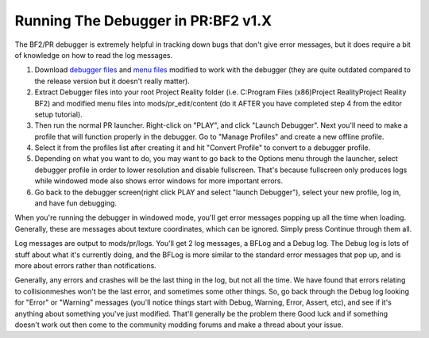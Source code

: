 
Running The Debugger in PR:BF2 v1.X
===================================

The BF2/PR debugger is extremely helpful in tracking down bugs that don't give error messages, but it does require a bit of knowledge on how to read the log messages.

#. Download `debugger files <https://files.realitymod.com/resources/Debugger_files.zip>`_ and `menu files <https://drive.google.com/file/d/1ZWQdh90h0eTIO9okBuOxm7SRyMxavCNS/view?usp=sharing>`_ modified to work with the debugger (they are quite outdated compared to the release version but it doesn't really matter).
#. Extract Debugger files into your root Project Reality folder (i.e. C:\Program Files (x86)\Project Reality\Project Reality BF2\) and modified menu files into mods/pr_edit/content (do it AFTER you have completed step 4 from the editor setup tutorial).
#. Then run the normal PR launcher. Right-click on "PLAY", and click "Launch Debugger". Next you'll need to make a profile that will function properly in the debugger. Go to "Manage Profiles" and create a new offline profile.
#. Select it from the profiles list after creating it and hit "Convert Profile" to convert to a debugger profile.
#. Depending on what you want to do, you may want to go back to the Options menu through the launcher, select debugger profile in order to lower resolution and disable fullscreen. That's because fullscreen only produces logs while windowed mode also shows error windows for more important errors.
#. Go back to the debugger screen(right click PLAY and select "launch Debugger"), select your new profile, log in, and have fun debugging.

When you're running the debugger in windowed mode, you'll get error messages popping up all the time when loading. Generally, these are messages about texture coordinates, which can be ignored. Simply press Continue through them all.

Log messages are output to mods/pr/logs. You'll get 2 log messages, a BFLog and a Debug log. The Debug log is lots of stuff about what it's currently doing, and the BFLog is more similar to the standard error messages that pop up, and is more about errors rather than notifications.

Generally, any errors and crashes will be the last thing in the log, but not all the time. We have found that errors relating to collisionmeshes won't be the last error, and sometimes some other things. So, go back through the Debug log looking for "Error" or "Warning" messages (you'll notice things start with Debug, Warning, Error, Assert, etc), and see if it's anything about something you've just modified. That'll generally be the problem there Good luck and if something doesn't work out then come to the community modding forums and make a thread about your issue. 